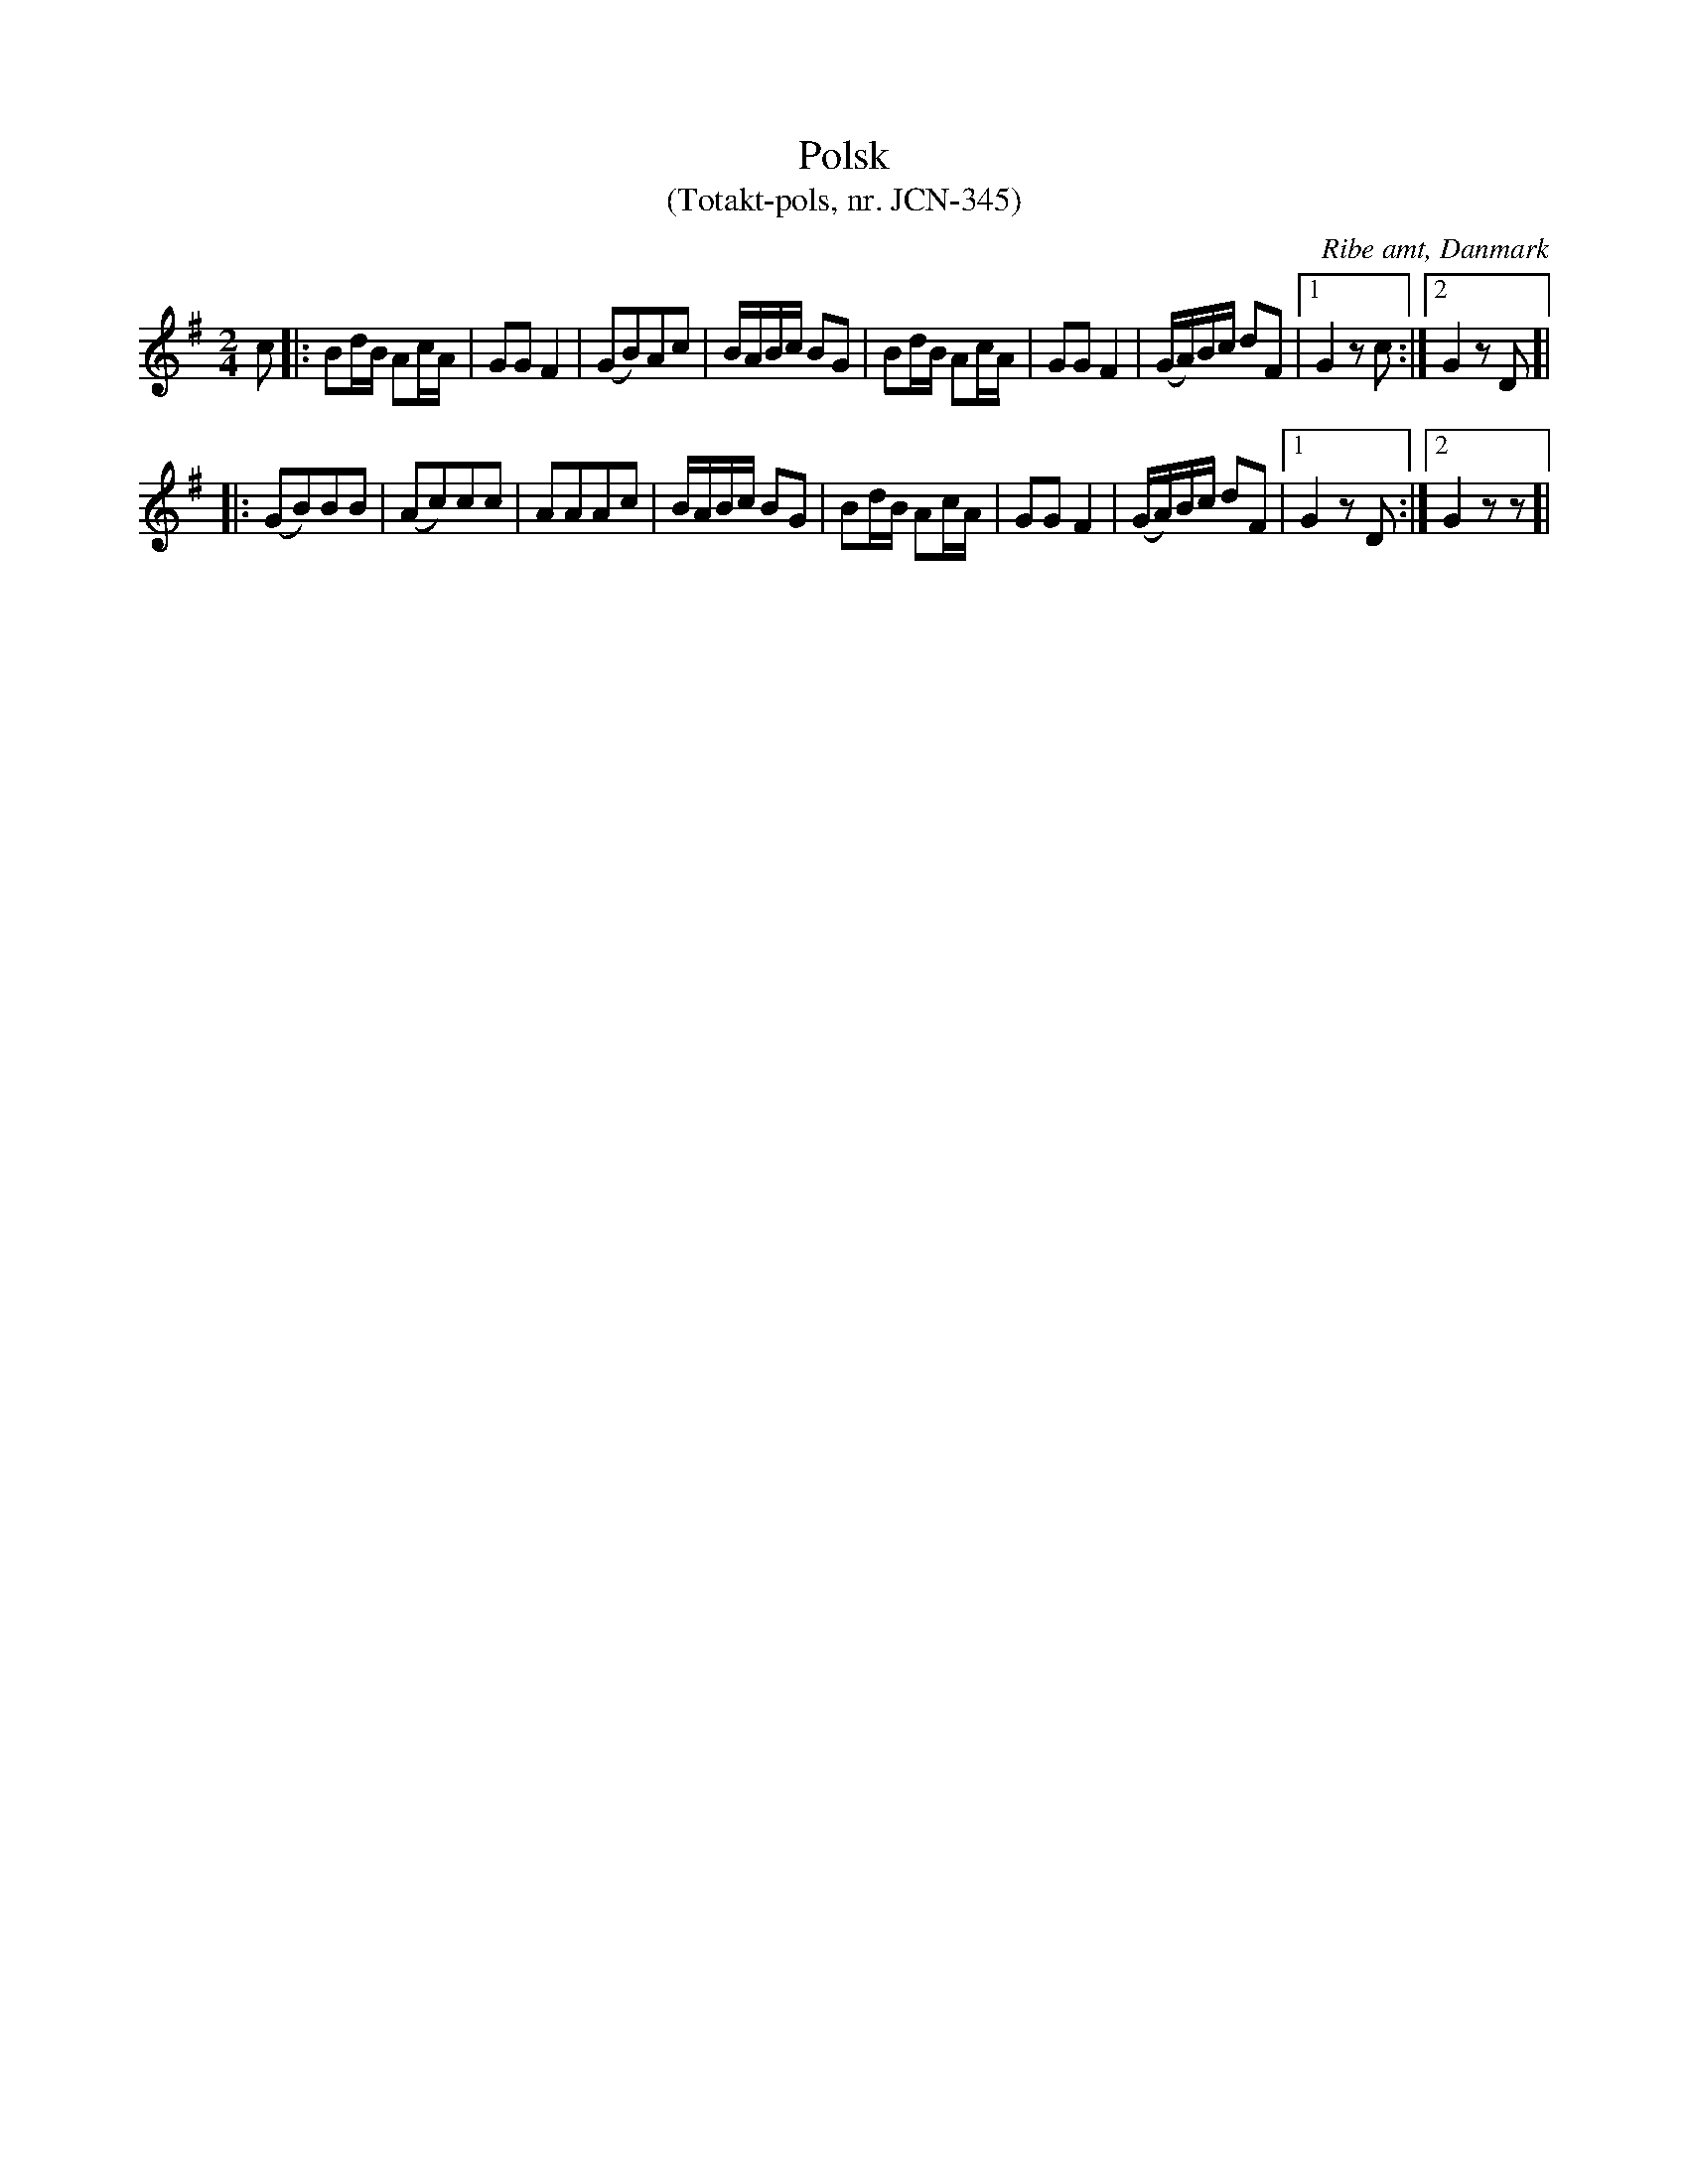 %%abc-charset utf-8

X:1
T:Polsk 
T:(Totakt-pols, nr. JCN-345)
S:efter J C Nielsen
R:Totakt-pols
O:Ribe amt, Danmark
N:Låt nr. 11 på CD:n "Totakt-pols" av Åke Persson, Ethel Wieslander m fl. Noterna kommer från nothäftet som kan köpas med CD:n så vissa avvikelser kan förekomma. Låten har där beteckningen JCN-345. Fler låtar från Danmark...
M:2/4
L:1/16
K:G
c2 |: B2dB A2cA | G2G2 F4 | (G2B2)A2c2 | BABc B2G2 | B2dB A2cA | G2G2 F4 | (GA)Bc d2F2 |[1 G4 z2 c2:|[2 G4 z2 D2]|
|: (G2B2)B2B2 | (A2c2)c2c2 | A2A2A2c2 | BABc B2G2 | B2dB A2cA | G2G2 F4 | (GA)Bc d2F2 |[1 G4 z2 D2 :|[2 G4 z2 z2 ]|

